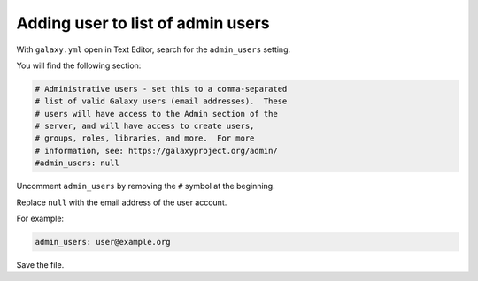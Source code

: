 Adding user to list of admin users
==================================
With ``galaxy.yml`` open in Text Editor, search 
for the ``admin_users`` setting. 

You will find the following section:

.. code-block:: ini   

   # Administrative users - set this to a comma-separated 
   # list of valid Galaxy users (email addresses).  These 
   # users will have access to the Admin section of the 
   # server, and will have access to create users,
   # groups, roles, libraries, and more.  For more 
   # information, see: https://galaxyproject.org/admin/
   #admin_users: null

Uncomment ``admin_users`` by removing the ``#`` symbol at
the beginning.

Replace ``null`` with the email address of the user account. 

For example:

.. code-block:: ini

  admin_users: user@example.org

Save the file.

